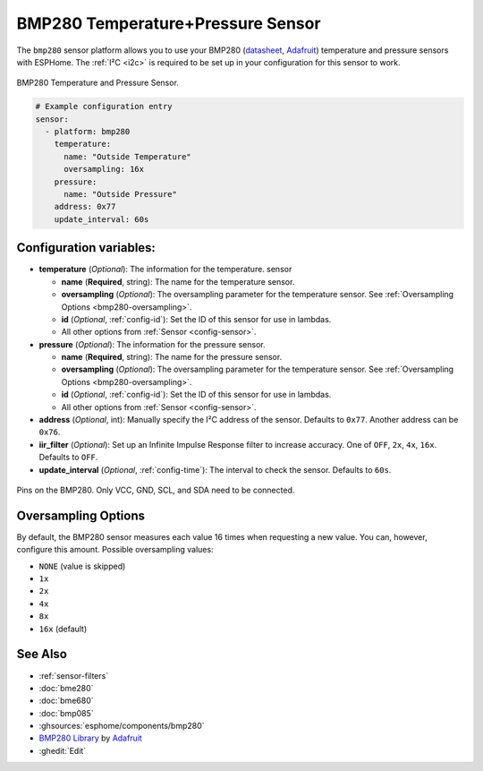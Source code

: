 BMP280 Temperature+Pressure Sensor
==================================

.. seo::
    :description: Instructions for setting up BMP280 temperature and pressure sensors with ESPHome
    :image: bmp280.jpg
    :keywords: BMP280

The ``bmp280`` sensor platform allows you to use your BMP280
(`datasheet <https://cdn-shop.adafruit.com/datasheets/BST-BMP280-DS001-11.pdf>`__,
`Adafruit`_) temperature and pressure sensors with ESPHome. The :ref:`I²C <i2c>` is
required to be set up in your configuration for this sensor to work.

.. figure:: images/bmp280-full.jpg
    :align: center
    :width: 50.0%

    BMP280 Temperature and Pressure Sensor.

.. _Adafruit: https://www.adafruit.com/product/2651

.. code-block:: yaml

    # Example configuration entry
    sensor:
      - platform: bmp280
        temperature:
          name: "Outside Temperature"
          oversampling: 16x
        pressure:
          name: "Outside Pressure"
        address: 0x77
        update_interval: 60s

Configuration variables:
------------------------

- **temperature** (*Optional*): The information for the temperature.
  sensor

  - **name** (**Required**, string): The name for the temperature
    sensor.
  - **oversampling** (*Optional*): The oversampling parameter for the temperature sensor.
    See :ref:`Oversampling Options <bmp280-oversampling>`.
  - **id** (*Optional*, :ref:`config-id`): Set the ID of this sensor for use in lambdas.
  - All other options from :ref:`Sensor <config-sensor>`.

- **pressure** (*Optional*): The information for the pressure sensor.

  - **name** (**Required**, string): The name for the pressure sensor.
  - **oversampling** (*Optional*): The oversampling parameter for the temperature sensor.
    See :ref:`Oversampling Options <bmp280-oversampling>`.
  - **id** (*Optional*, :ref:`config-id`): Set the ID of this sensor for use in lambdas.
  - All other options from :ref:`Sensor <config-sensor>`.

- **address** (*Optional*, int): Manually specify the I²C address of
  the sensor. Defaults to ``0x77``. Another address can be ``0x76``.
- **iir_filter** (*Optional*): Set up an Infinite Impulse Response filter to increase accuracy. One of
  ``OFF``, ``2x``, ``4x``, ``16x``. Defaults to ``OFF``.
- **update_interval** (*Optional*, :ref:`config-time`): The interval to check the
  sensor. Defaults to ``60s``.

.. figure:: images/bmp280-full.jpg
    :align: center
    :width: 60.0%

    Pins on the BMP280. Only VCC, GND, SCL, and SDA need to be connected.

.. _bmp280-oversampling:

Oversampling Options
--------------------

By default, the BMP280 sensor measures each value 16 times when requesting a new value. You can, however,
configure this amount. Possible oversampling values:

-  ``NONE`` (value is skipped)
-  ``1x``
-  ``2x``
-  ``4x``
-  ``8x``
-  ``16x`` (default)

See Also
--------

- :ref:`sensor-filters`
- :doc:`bme280`
- :doc:`bme680`
- :doc:`bmp085`
- :ghsources:`esphome/components/bmp280`
- `BMP280 Library <https://github.com/adafruit/Adafruit_BMP280_Library>`__ by `Adafruit <https://www.adafruit.com/>`__
- :ghedit:`Edit`
